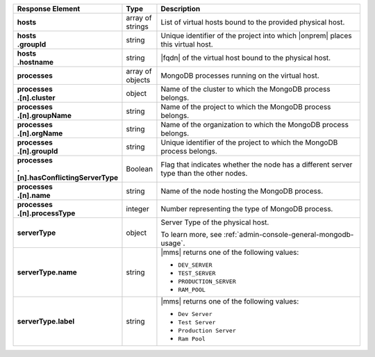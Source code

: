 .. list-table::
   :widths: 15 10 75
   :header-rows: 1
   :stub-columns: 1

   * - Response Element
     - Type
     - Description

   * - hosts
     - array of strings
     - List of virtual hosts bound to the provided physical host.

   * - | hosts
       | .groupId
     - string
     - Unique identifier of the project into which |onprem| places this
       virtual host.

   * - | hosts
       | .hostname
     - string
     - |fqdn| of the virtual host bound to the physical host.

   * - processes
     - array of objects
     - MongoDB processes running on the virtual host.

   * - | processes
       | .[n].cluster
     - object
     - Name of the cluster to which the MongoDB process belongs.

   * - | processes
       | .[n].groupName
     - string
     - Name of the project to which the MongoDB process belongs.

   * - | processes
       | .[n].orgName
     - string
     - Name of the organization to which the MongoDB process belongs.

   * - | processes
       | .[n].groupId
     - string
     - Unique identifier of the project to which the MongoDB process
       belongs.

   * - | processes
       | .[n].hasConflictingServerType
     - Boolean
     - Flag that indicates whether the node has a different server type
       than the other nodes.

   * - | processes
       | .[n].name
     - string
     - Name of the node hosting the MongoDB process.

   * - | processes
       | .[n].processType
     - integer
     - Number representing the type of MongoDB process.


   * - serverType
     - object
     - Server Type of the physical host.

       To learn more, see :ref:`admin-console-general-mongodb-usage`.

   * - serverType.name
     - string
     - |mms| returns one of the following values:

       - ``DEV_SERVER``
       - ``TEST_SERVER``
       - ``PRODUCTION_SERVER``
       - ``RAM_POOL``

   * - serverType.label
     - string
     - |mms| returns one of the following values:

       - ``Dev Server``
       - ``Test Server``
       - ``Production Server``
       - ``Ram Pool``
